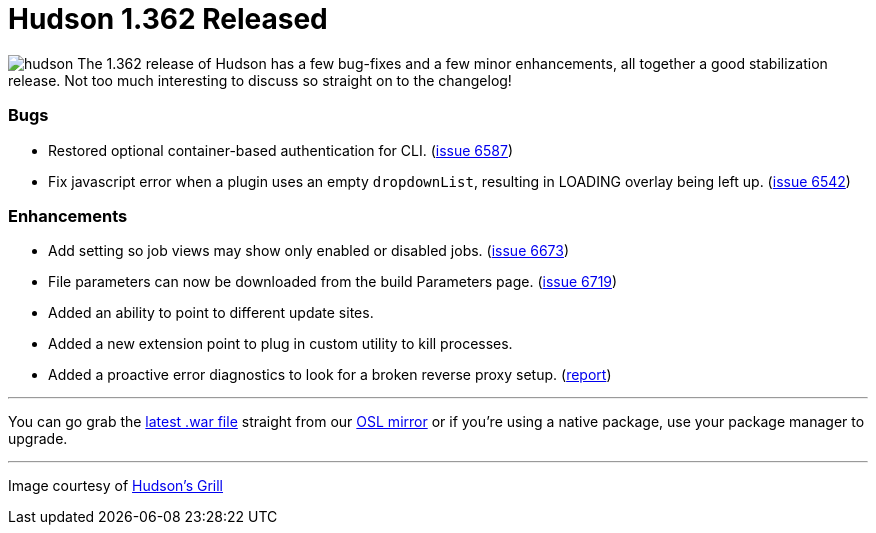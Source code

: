 = Hudson 1.362 Released
:page-tags: general , core ,releases ,jenkinsci
:page-author: rtyler

image:/sites/default/files/images/hudson.gif[] The 1.362 release of Hudson has a few bug-fixes and a few minor enhancements, all together a good stabilization release. Not too much interesting to discuss so straight on to the changelog!

=== Bugs

* Restored optional container-based authentication for CLI. (https://issues.jenkins.io/browse/JENKINS-6587[issue 6587])
* Fix javascript error when a plugin uses an empty +++<tt>+++dropdownList+++</tt>+++, resulting in LOADING overlay being left up. (https://issues.jenkins.io/browse/JENKINS-6542[issue 6542])

=== Enhancements

* Add setting so job views may show only enabled or disabled jobs. (https://issues.jenkins.io/browse/JENKINS-6673[issue 6673])
* File parameters can now be downloaded from the build Parameters page. (https://issues.jenkins.io/browse/JENKINS-6719[issue 6719])
* Added an ability to point to different update sites.
* Added a new extension point to plug in custom utility to kill processes.
* Added a proactive error diagnostics to look for a broken reverse proxy setup. (https://wiki.jenkins.io/display/JENKINS/Running+Hudson+behind+Apache#RunningHudsonbehindApache-modproxywithHTTPS[report])

// break

'''

You can go grab the https://ftp.osuosl.org/pub/hudson/war/1.362/hudson.war[latest .war file] straight from our https://www.osuosl.org[OSL mirror] or if you're using a native package, use your package manager to upgrade.

'''


[small]#Image courtesy of https://hudsonsgrill.com/[Hudson's Grill]#
